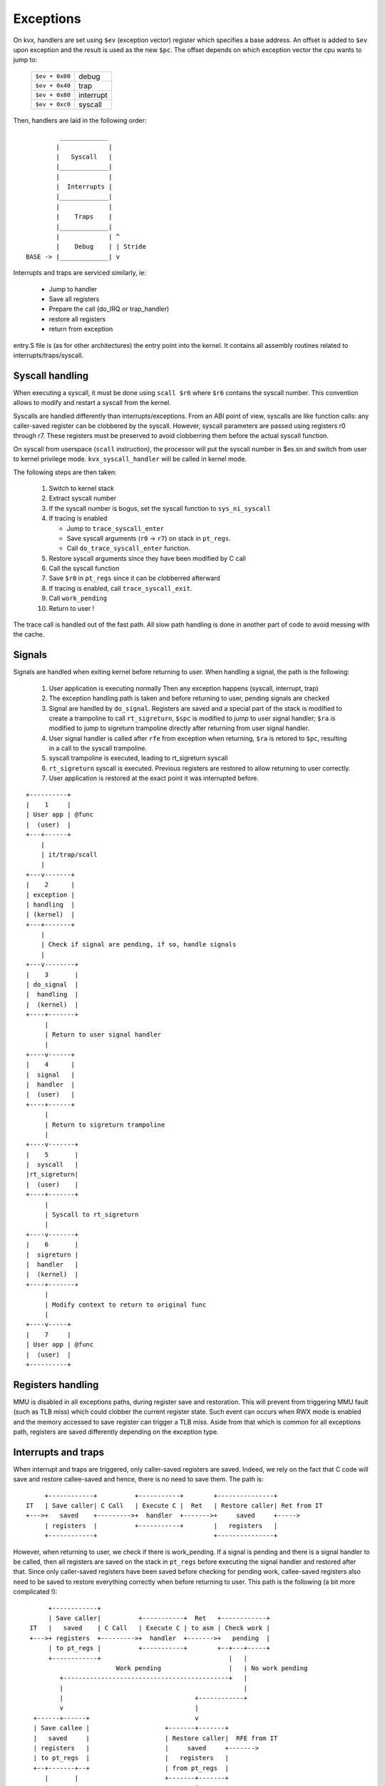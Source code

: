 ==========
Exceptions
==========

On kvx, handlers are set using ``$ev`` (exception vector) register which
specifies a base address. An offset is added to ``$ev`` upon exception
and the result is used as the new ``$pc``.
The offset depends on which exception vector the cpu wants to jump to:

  ============== =========
  ``$ev + 0x00`` debug
  ``$ev + 0x40`` trap
  ``$ev + 0x80`` interrupt
  ``$ev + 0xc0`` syscall
  ============== =========

Then, handlers are laid in the following order::

             _____________
            |             |
            |   Syscall   |
            |_____________|
            |             |
            |  Interrupts |
            |_____________|
            |             |
            |    Traps    |
            |_____________|
            |             | ^
            |    Debug    | | Stride
    BASE -> |_____________| v


Interrupts and traps are serviced similarly, ie:

 - Jump to handler
 - Save all registers
 - Prepare the call (do_IRQ or trap_handler)
 - restore all registers
 - return from exception

entry.S file is (as for other architectures) the entry point into the kernel.
It contains all assembly routines related to interrupts/traps/syscall.

Syscall handling
----------------

When executing a syscall, it must be done using ``scall $r6`` where ``$r6``
contains the syscall number. This convention allows to modify and restart
a syscall from the kernel.

Syscalls are handled differently than interrupts/exceptions. From an ABI
point of view, syscalls are like function calls: any caller-saved register
can be clobbered by the syscall. However, syscall parameters are passed
using registers r0 through r7. These registers must be preserved to avoid
clobberring them before the actual syscall function.

On syscall from userspace (``scall`` instruction), the processor will put
the syscall number in $es.sn and switch from user to kernel privilege
mode. ``kvx_syscall_handler`` will be called in kernel mode.

The following steps are then taken:

 1. Switch to kernel stack
 2. Extract syscall number
 3. If the syscall number is bogus, set the syscall function to ``sys_ni_syscall``
 4. If tracing is enabled

    - Jump to ``trace_syscall_enter``
    - Save syscall arguments (``r0`` -> ``r7``) on stack in ``pt_regs``.
    - Call ``do_trace_syscall_enter`` function.

 5. Restore syscall arguments since they have been modified by C call
 6. Call the syscall function
 7. Save ``$r0`` in ``pt_regs`` since it can be clobberred afterward
 8. If tracing is enabled, call ``trace_syscall_exit``.
 9. Call ``work_pending``
 10. Return to user !

The trace call is handled out of the fast path. All slow path handling
is done in another part of code to avoid messing with the cache.

Signals
-------

Signals are handled when exiting kernel before returning to user.
When handling a signal, the path is the following:

 1. User application is executing normally
    Then any exception happens (syscall, interrupt, trap)
 2. The exception handling path is taken
    and before returning to user, pending signals are checked
 3. Signal are handled by ``do_signal``.
    Registers are saved and a special part of the stack is modified
    to create a trampoline to call ``rt_sigreturn``,
    ``$spc`` is modified to jump to user signal handler;
    ``$ra`` is modified to jump to sigreturn trampoline directly after
    returning from user signal handler.
 4. User signal handler is called after ``rfe`` from exception
    when returning, ``$ra`` is retored to ``$pc``, resulting in a call
    to the syscall trampoline.
 5. syscall trampoline is executed, leading to rt_sigreturn syscall
 6. ``rt_sigreturn`` syscall is executed. Previous registers are restored to
    allow returning to user correctly.
 7. User application is restored at the exact point it was interrupted
    before.

::

        +----------+
        |    1     |
        | User app | @func
        |  (user)  |
        +---+------+
            |
            | it/trap/scall
            |
        +---v-------+
        |    2      |
        | exception |
        | handling  |
        | (kernel)  |
        +---+-------+
            |
            | Check if signal are pending, if so, handle signals
            |
        +---v--------+
        |    3       |
        | do_signal  |
        |  handling  |
        |  (kernel)  |
        +----+-------+
             |
             | Return to user signal handler
             |
        +----v------+
        |    4      |
        |  signal   |
        |  handler  |
        |  (user)   |
        +----+------+
             |
             | Return to sigreturn trampoline
             |
        +----v-------+
        |    5       |
        |  syscall   |
        |rt_sigreturn|
        |  (user)    |
        +----+-------+
             |
             | Syscall to rt_sigreturn
             |
        +----v-------+
        |    6       |
        |  sigreturn |
        |  handler   |
        |  (kernel)  |
        +----+-------+
             |
             | Modify context to return to original func
             |
        +----v-----+
        |    7     |
        | User app | @func
        |  (user)  |
        +----------+


Registers handling
------------------

MMU is disabled in all exceptions paths, during register save and restoration.
This will prevent from triggering MMU fault (such as TLB miss) which could
clobber the current register state. Such event can occurs when RWX mode is
enabled and the memory accessed to save register can trigger a TLB miss.
Aside from that which is common for all exceptions path, registers are saved
differently depending on the exception type.

Interrupts and traps
--------------------

When interrupt and traps are triggered, only caller-saved registers are saved.
Indeed, we rely on the fact that C code will save and restore callee-saved and
hence, there is no need to save them. The path is::

       +------------+          +-----------+        +---------------+
  IT   | Save caller| C Call   | Execute C |  Ret   | Restore caller| Ret from IT
  +--->+   saved    +--------->+  handler  +------->+     saved     +----->
       | registers  |          +-----------+        |   registers   |
       +------------+                               +---------------+

However, when returning to user, we check if there is work_pending. If a signal
is pending and there is a signal handler to be called, then all registers are
saved on the stack in ``pt_regs`` before executing the signal handler and
restored after that. Since only caller-saved registers have been saved before
checking for pending work, callee-saved registers also need to be saved to
restore everything correctly when before returning to user.
This path is the following (a bit more complicated !)::

        +------------+
        | Save caller|          +-----------+  Ret   +------------+
   IT   |   saved    | C Call   | Execute C | to asm | Check work |
   +--->+ registers  +--------->+  handler  +------->+   pending  |
        | to pt_regs |          +-----------+        +--+---+-----+
        +------------+                                  |   |
                          Work pending                  |   | No work pending
           +--------------------------------------------+   |
           |                                                |
           |                                   +------------+
           v                                   |
    +------+------+                            v
    | Save callee |                    +-------+-------+
    |   saved     |                    | Restore caller|  RFE from IT
    | registers   |                    |     saved     +------->
    | to pt_regs  |                    |   registers   |
    +--+-------+--+                    | from pt_regs  |
       |       |                       +-------+-------+
       |       |         +---------+           ^
       |       |         | Execute |           |
       |       +-------->+ needed  +-----------+
       |                 |  work   |
       |                 +---------+
       |Signal handler ?
       v
  +----+----------+ RFE to user +-------------+       +--------------+
  |   Copy all    | handler     |  Execute    |  ret  | rt_sigreturn |
  |   registers   +------------>+ user signal +------>+ trampoline   |
  | from pt_regs  |             |  handler    |       |  to kernel   |
  | to user stack |             +-------------+       +------+-------+
  +---------------+                                          |
                           syscall rt_sigreturn              |
           +-------------------------------------------------+
           |
           v
  +--------+-------+                      +-------------+
  |   Recopy all   |                      | Restore all |  RFE
  | registers from +--------------------->+    saved    +------->
  |   user stack   |       Return         |  registers  |
  |   to pt_regs   |    from sigreturn    |from pt_regs |
  +----------------+  (via ret_from_fork) +-------------+


Syscalls
--------

As explained before, for syscalls, we can use whatever callee-saved registers
we want since syscall are seen as a "classic" call from ABI pov.
Only different path is the one for clone. For this path, since the child expects
to find same callee-registers content than his parent, we must save them before
executing the clone syscall and restore them after that for the child. This is
done via a redefinition of __sys_clone in assembly which will be called in place
of the standard sys_clone. This new call will save callee saved registers
in pt_regs. Parent will return using the syscall standard path. Freshly spawned
child however will be woken up via ret_from_fork which will restore all
registers (even if caller saved are not needed).
